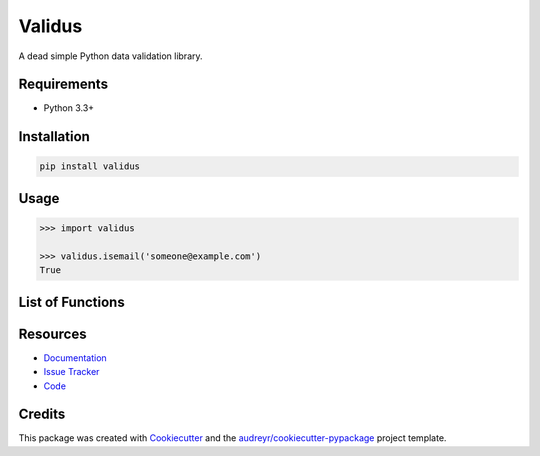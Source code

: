 =======
Validus
=======


.. image:: https://img.shields.io/pypi/v/validus.svg
        :target: https://pypi.python.org/pypi/validus

.. image:: https://img.shields.io/travis/shopnilsazal/validus.svg
        :target: https://travis-ci.org/shopnilsazal/validus


A dead simple Python data validation library.


Requirements
------------

- Python 3.3+


Installation
------------

.. code-block:: bash

    pip install validus


Usage
-----

.. code-block:: python

    >>> import validus

    >>> validus.isemail('someone@example.com')
    True


List of Functions
-----------------

.. code-block:: python
    isascii()
    isprintascii()
    isbase64()
    isemail()
    ishexadecimal()
    isint()
    isfloat()
    isslug()
    isuuid()
    isuuid3()
    isuuid4()
    isuuid5()
    isfullwidth()
    ishalfwidth()
    islatitude()
    islongitude()
    ismac()
    ismd5()
    ismongoid()
    isiso8601()
    isbytelen()
    isipv4()
    isipv6()
    isip()
    isport()
    isdns()
    isssn()
    issemver()
    ismultibyte()
    isfilepath()
    isdatauri()
    isjson()
    istime()
    isurl()
    iscrcard()
    isisin()
    isiban()
    ishexcolor()
    isrgbcolor()
    isphone()
    isisbn()
    isisbn10()
    isisbn13()



Resources
---------

- `Documentation <http://shopnilsazal.github.io/validus/>`_
- `Issue Tracker <http://github.com/shopnilsazal/validus/issues>`_
- `Code <http://github.com/shopnilsazal/validus/>`_



Credits
---------

This package was created with Cookiecutter_ and the `audreyr/cookiecutter-pypackage`_ project template.

.. _Cookiecutter: https://github.com/audreyr/cookiecutter
.. _`audreyr/cookiecutter-pypackage`: https://github.com/audreyr/cookiecutter-pypackage

